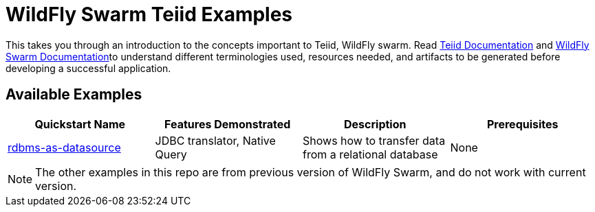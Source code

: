 = WildFly Swarm Teiid Examples

This takes you through an introduction to the concepts important to Teiid, WildFly swarm. Read https://teiid.gitbooks.io/documents/content/[Teiid Documentation] and http://wildfly-swarm.io/documentation/[WildFly Swarm Documentation]to understand different terminologies used, resources needed, and artifacts to be generated before developing a successful application. 


== Available Examples

|===
|*Quickstart Name* |*Features Demonstrated* |*Description* |*Prerequisites*

|link:rdbms-as-datasource/README.adoc[rdbms-as-datasource]
|JDBC translator, Native Query
|Shows how to transfer data from a relational database
|None
|===

NOTE: The other examples in this repo are from previous version of WildFly Swarm, and do not work with current version.
